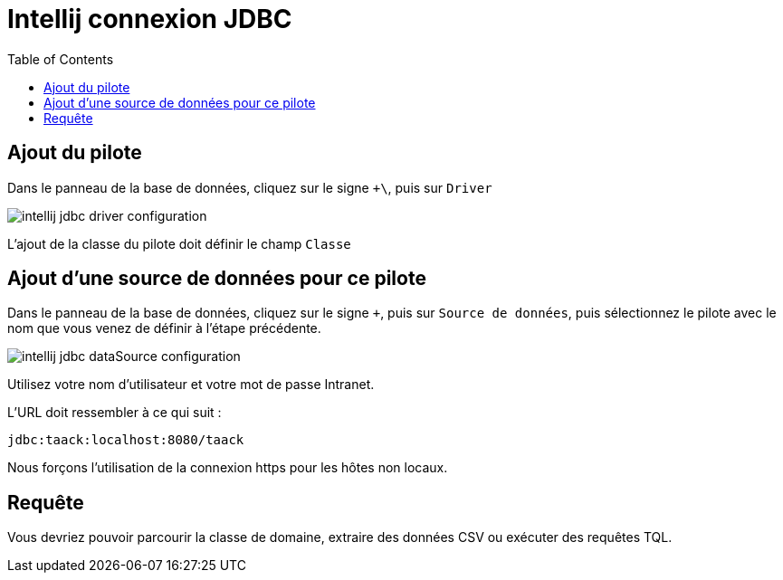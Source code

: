 = Intellij connexion JDBC
:doctype: book
:taack-category: 1|more/JDBC
:source-highlighter: rouge
:toc:

== Ajout du pilote

Dans le panneau de la base de données, cliquez sur le signe `+\`, puis sur `Driver`

image::intellij-jdbc-driver-configuration.webp[]

L'ajout de la classe du pilote doit définir le champ `Classe`

== Ajout d'une source de données pour ce pilote

Dans le panneau de la base de données, cliquez sur le signe `+`, puis sur `Source de données`, puis sélectionnez le pilote avec le nom que vous venez de définir à l'étape précédente.

image::intellij-jdbc-dataSource-configuration.webp[]

Utilisez votre nom d'utilisateur et votre mot de passe Intranet.

L'URL doit ressembler à ce qui suit :

```
jdbc:taack:localhost:8080/taack
```

Nous forçons l'utilisation de la connexion https pour les hôtes non locaux.

== Requête

Vous devriez pouvoir parcourir la classe de domaine, extraire des données CSV ou exécuter des requêtes TQL.